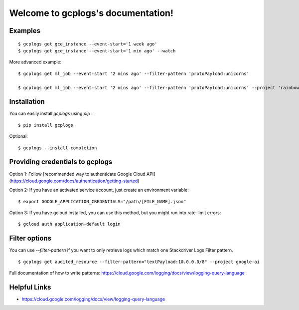 Welcome to gcplogs's documentation!
===================================

Examples
-------
::

   $ gcplogs get gce_instance --event-start='1 week ago'
   $ gcplogs get gce_instance --event-start='1 min ago' --watch

More advanced example:

::

   $ gcplogs get ml_job --event-start '2 mins ago' --filter-pattern 'protoPayload:unicorns'

   $ gcplogs get ml_job --event-start '2 mins ago' --filter-pattern 'protoPayload:unicorns' --project 'rainbows' --credentials '/cool-kids.json'

Installation
------------

You can easily install `gcplogs` using `pip` :

::

   $ pip install gcplogs

Optional:

::

   $ gcplogs --install-completion

Providing credentials to gcplogs
------------------------------------------

Option 1: Follow [recommended way to authenticate Google Cloud API](https://cloud.google.com/docs/authentication/getting-started)

Option 2: If you have an activated service account, just create an environment variable:

::

   $ export GOOGLE_APPLICATION_CREDENTIALS="/path/[FILE_NAME].json"

Option 3: If you have gcloud installed, you can use this method, but you might run into rate-limit errors:

::

   $ gcloud auth application-default login

Filter options
----------------

You can use `--filter-pattern` if you want to only retrieve logs which match one Stackdriver Logs Filter pattern.

::

   $ gcplogs get audited_resource --filter-pattern="textPayload:10.0.0.0/8" --project google-ai

Full documentation of how to write patterns: https://cloud.google.com/logging/docs/view/logging-query-language

Helpful Links
-------------

* https://cloud.google.com/logging/docs/view/logging-query-language

